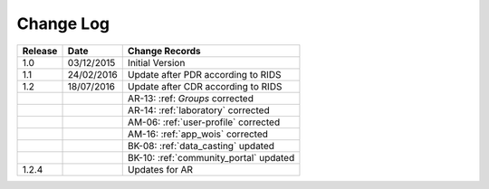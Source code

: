 Change Log
""""""""""

+---------+------------+--------------------------------------------------------------------------------------------------+
| Release | Date       | Change Records                                                                                   |
+=========+============+==================================================================================================+
| 1.0     | 03/12/2015 | Initial Version                                                                                  |
+---------+------------+--------------------------------------------------------------------------------------------------+
| 1.1     | 24/02/2016 | Update after PDR according to RIDS                                                               |
+---------+------------+--------------------------------------------------------------------------------------------------+
| 1.2     | 18/07/2016 | Update after CDR according to RIDS                                                               |
+---------+------------+--------------------------------------------------------------------------------------------------+
|         |            | AR-13: :ref: `Groups` corrected                                                                  |
+---------+------------+--------------------------------------------------------------------------------------------------+
|         |            | AR-14: :ref:`laboratory` corrected                                                               |
+---------+------------+--------------------------------------------------------------------------------------------------+
|         |            | AM-06: :ref:`user-profile` corrected                                                             |
+---------+------------+--------------------------------------------------------------------------------------------------+
|         |            | AM-16: :ref:`app_wois` corrected                                                                 |
+---------+------------+--------------------------------------------------------------------------------------------------+
|         |            | BK-08: :ref:`data_casting` updated                                                               |
+---------+------------+--------------------------------------------------------------------------------------------------+
|         |            | BK-10: :ref:`community_portal` updated                                                           |
+---------+------------+--------------------------------------------------------------------------------------------------+
| 1.2.4   |            | Updates for AR                                                                                   |
+---------+------------+--------------------------------------------------------------------------------------------------+

